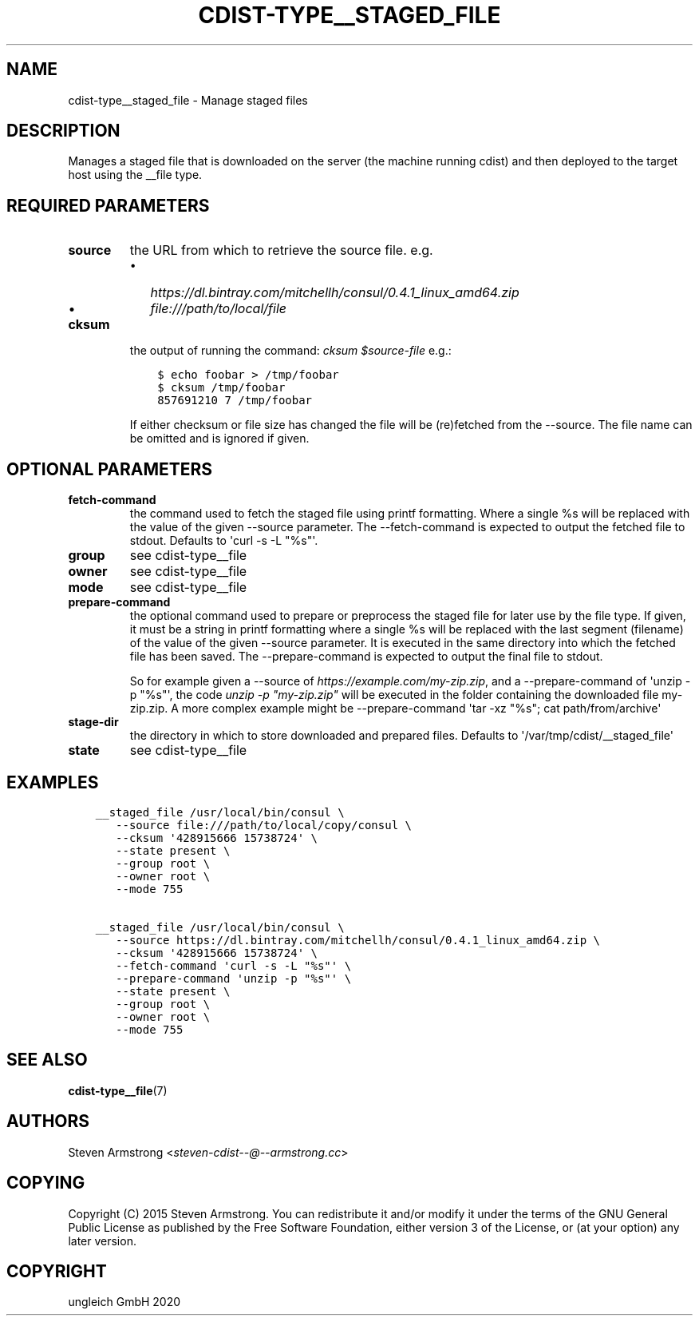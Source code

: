.\" Man page generated from reStructuredText.
.
.TH "CDIST-TYPE__STAGED_FILE" "7" "May 25, 2020" "6.5.6" "cdist"
.
.nr rst2man-indent-level 0
.
.de1 rstReportMargin
\\$1 \\n[an-margin]
level \\n[rst2man-indent-level]
level margin: \\n[rst2man-indent\\n[rst2man-indent-level]]
-
\\n[rst2man-indent0]
\\n[rst2man-indent1]
\\n[rst2man-indent2]
..
.de1 INDENT
.\" .rstReportMargin pre:
. RS \\$1
. nr rst2man-indent\\n[rst2man-indent-level] \\n[an-margin]
. nr rst2man-indent-level +1
.\" .rstReportMargin post:
..
.de UNINDENT
. RE
.\" indent \\n[an-margin]
.\" old: \\n[rst2man-indent\\n[rst2man-indent-level]]
.nr rst2man-indent-level -1
.\" new: \\n[rst2man-indent\\n[rst2man-indent-level]]
.in \\n[rst2man-indent\\n[rst2man-indent-level]]u
..
.SH NAME
.sp
cdist\-type__staged_file \- Manage staged files
.SH DESCRIPTION
.sp
Manages a staged file that is downloaded on the server (the machine running
cdist) and then deployed to the target host using the __file type.
.SH REQUIRED PARAMETERS
.INDENT 0.0
.TP
.B source
the URL from which to retrieve the source file.
e.g.
.INDENT 7.0
.IP \(bu 2
\fI\%https://dl.bintray.com/mitchellh/consul/0.4.1_linux_amd64.zip\fP
.IP \(bu 2
\fI\%file:///path/to/local/file\fP
.UNINDENT
.TP
.B cksum
the output of running the command: \fIcksum $source\-file\fP
e.g.:
.INDENT 7.0
.INDENT 3.5
.sp
.nf
.ft C
$ echo foobar > /tmp/foobar
$ cksum /tmp/foobar
857691210 7 /tmp/foobar
.ft P
.fi
.UNINDENT
.UNINDENT
.sp
If either checksum or file size has changed the file will be
(re)fetched from the \-\-source. The file name can be omitted and is
ignored if given.
.UNINDENT
.SH OPTIONAL PARAMETERS
.INDENT 0.0
.TP
.B fetch\-command
the command used to fetch the staged file using printf formatting.
Where a single %s will be replaced with the value of the given \-\-source
parameter. The \-\-fetch\-command is expected to output the fetched file to
stdout.
Defaults to \(aqcurl \-s \-L "%s"\(aq.
.TP
.B group
see cdist\-type__file
.TP
.B owner
see cdist\-type__file
.TP
.B mode
see cdist\-type__file
.TP
.B prepare\-command
the optional command used to prepare or preprocess the staged file for later
use by the file type.
If given, it must be a string in printf formatting where a single %s will
be replaced with the last segment (filename) of the value of the given
\-\-source parameter.
It is executed in the same directory into which the fetched file has been
saved. The \-\-prepare\-command is expected to output the final file to stdout.
.sp
So for example given a \-\-source of \fI\%https://example.com/my\-zip.zip\fP, and a
\-\-prepare\-command of \(aqunzip \-p "%s"\(aq, the code \fIunzip \-p "my\-zip.zip"\fP will
be executed in the folder containing the downloaded file my\-zip.zip.
A more complex example might be \-\-prepare\-command \(aqtar \-xz "%s"; cat path/from/archive\(aq
.TP
.B stage\-dir
the directory in which to store downloaded and prepared files.
Defaults to \(aq/var/tmp/cdist/__staged_file\(aq
.TP
.B state
see cdist\-type__file
.UNINDENT
.SH EXAMPLES
.INDENT 0.0
.INDENT 3.5
.sp
.nf
.ft C
__staged_file /usr/local/bin/consul \e
   \-\-source file:///path/to/local/copy/consul \e
   \-\-cksum \(aq428915666 15738724\(aq \e
   \-\-state present \e
   \-\-group root \e
   \-\-owner root \e
   \-\-mode 755

__staged_file /usr/local/bin/consul \e
   \-\-source https://dl.bintray.com/mitchellh/consul/0.4.1_linux_amd64.zip \e
   \-\-cksum \(aq428915666 15738724\(aq \e
   \-\-fetch\-command \(aqcurl \-s \-L "%s"\(aq \e
   \-\-prepare\-command \(aqunzip \-p "%s"\(aq \e
   \-\-state present \e
   \-\-group root \e
   \-\-owner root \e
   \-\-mode 755
.ft P
.fi
.UNINDENT
.UNINDENT
.SH SEE ALSO
.sp
\fBcdist\-type__file\fP(7)
.SH AUTHORS
.sp
Steven Armstrong <\fI\%steven\-cdist\-\-@\-\-armstrong.cc\fP>
.SH COPYING
.sp
Copyright (C) 2015 Steven Armstrong. You can redistribute it
and/or modify it under the terms of the GNU General Public License as
published by the Free Software Foundation, either version 3 of the
License, or (at your option) any later version.
.SH COPYRIGHT
ungleich GmbH 2020
.\" Generated by docutils manpage writer.
.
